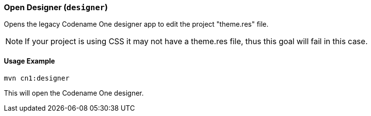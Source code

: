 === Open Designer (`designer`)

Opens the legacy Codename One designer app to edit the project "theme.res" file.

NOTE: If your project is using CSS it may not have a theme.res file, thus this goal will fail in this case.

==== Usage Example

[source,bash]
----
mvn cn1:designer
----

This will open the Codename One designer.